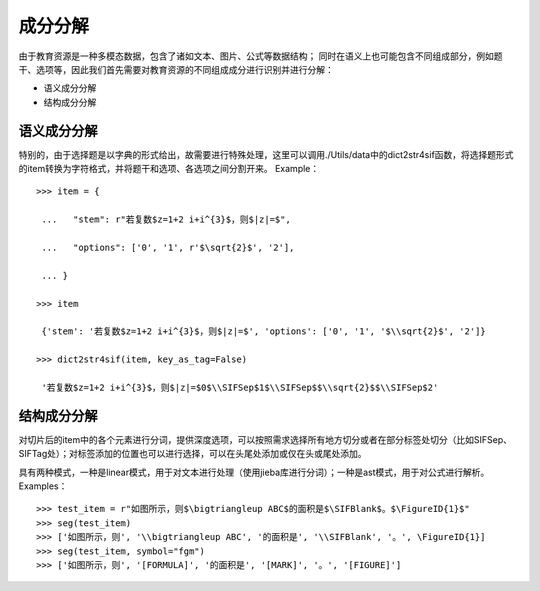 成分分解
=========

由于教育资源是一种多模态数据，包含了诸如文本、图片、公式等数据结构；
同时在语义上也可能包含不同组成部分，例如题干、选项等，因此我们首先需要对教育资源的不同组成成分进行识别并进行分解：

* 语义成分分解
* 结构成分分解

语义成分分解
------------

特别的，由于选择题是以字典的形式给出，故需要进行特殊处理，这里可以调用./Utils/data中的dict2str4sif函数，将选择题形式的item转换为字符格式，并将题干和选项、各选项之间分割开来。
Example：
::

 >>> item = {

  ...   "stem": r"若复数$z=1+2 i+i^{3}$，则$|z|=$",

  ...   "options": ['0', '1', r'$\sqrt{2}$', '2'],

  ... }

 >>> item

  {'stem': '若复数$z=1+2 i+i^{3}$，则$|z|=$', 'options': ['0', '1', '$\\sqrt{2}$', '2']}

 >>> dict2str4sif(item, key_as_tag=False)

  '若复数$z=1+2 i+i^{3}$，则$|z|=$0$\\SIFSep$1$\\SIFSep$$\\sqrt{2}$$\\SIFSep$2'


结构成分分解
------------

对切片后的item中的各个元素进行分词，提供深度选项，可以按照需求选择所有地方切分或者在部分标签处切分（比如\SIFSep、\SIFTag处）；对标签添加的位置也可以进行选择，可以在头尾处添加或仅在头或尾处添加。

具有两种模式，一种是linear模式，用于对文本进行处理（使用jieba库进行分词）；一种是ast模式，用于对公式进行解析。
Examples：
::

>>> test_item = r"如图所示，则$\bigtriangleup ABC$的面积是$\SIFBlank$。$\FigureID{1}$"
>>> seg(test_item)
>>> ['如图所示，则', '\\bigtriangleup ABC', '的面积是', '\\SIFBlank', '。', \FigureID{1}]
>>> seg(test_item, symbol="fgm")
>>> ['如图所示，则', '[FORMULA]', '的面积是', '[MARK]', '。', '[FIGURE]']
